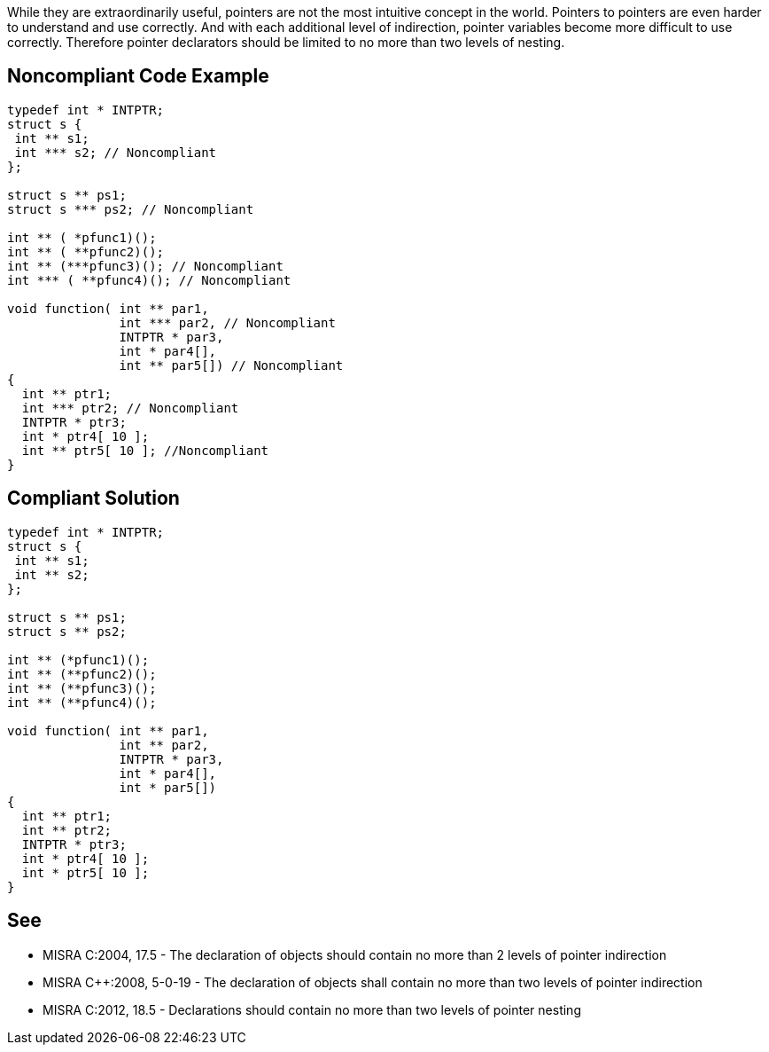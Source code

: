 While they are extraordinarily useful, pointers are not the most intuitive concept in the world. Pointers to pointers are even harder to understand and use correctly. And with each additional level of indirection, pointer variables become more difficult to use correctly. Therefore pointer declarators should be limited to no more than two levels of nesting. 

== Noncompliant Code Example

----
typedef int * INTPTR;
struct s {
 int ** s1;
 int *** s2; // Noncompliant
};

struct s ** ps1;
struct s *** ps2; // Noncompliant

int ** ( *pfunc1)();
int ** ( **pfunc2)();
int ** (***pfunc3)(); // Noncompliant
int *** ( **pfunc4)(); // Noncompliant

void function( int ** par1,
               int *** par2, // Noncompliant
               INTPTR * par3,
               int * par4[],
               int ** par5[]) // Noncompliant
{
  int ** ptr1;
  int *** ptr2; // Noncompliant
  INTPTR * ptr3;
  int * ptr4[ 10 ];
  int ** ptr5[ 10 ]; //Noncompliant
}
----

== Compliant Solution

----
typedef int * INTPTR;
struct s {
 int ** s1;
 int ** s2;
};

struct s ** ps1;
struct s ** ps2;

int ** (*pfunc1)();
int ** (**pfunc2)();
int ** (**pfunc3)();
int ** (**pfunc4)();

void function( int ** par1,
               int ** par2,
               INTPTR * par3,
               int * par4[],
               int * par5[])
{
  int ** ptr1;
  int ** ptr2;
  INTPTR * ptr3;
  int * ptr4[ 10 ];
  int * ptr5[ 10 ];
}
----

== See

* MISRA C:2004, 17.5 - The declaration of objects should contain no more than 2 levels of pointer indirection
* MISRA {cpp}:2008, 5-0-19 - The declaration of objects shall contain no more than two levels of pointer indirection
* MISRA C:2012, 18.5 - Declarations should contain no more than two levels of pointer nesting
